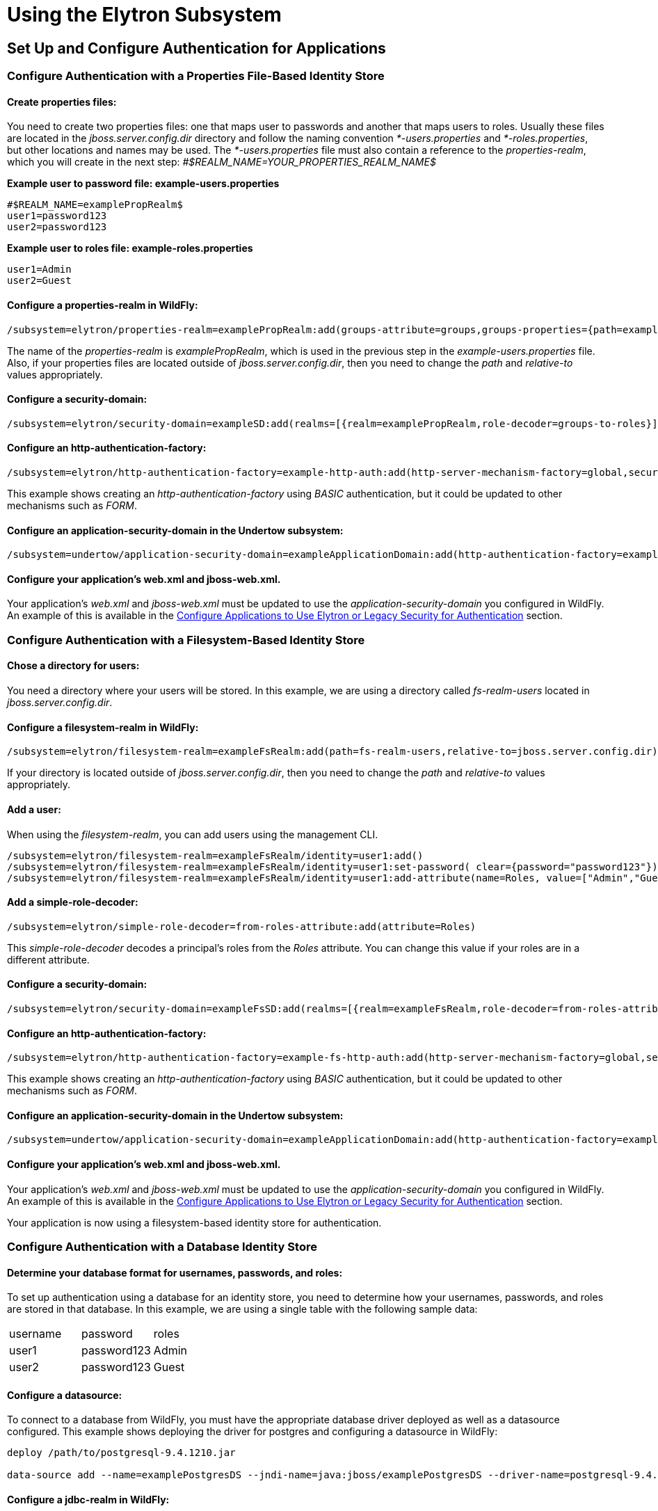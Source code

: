 = Using the Elytron Subsystem

[[set-up-and-configure-authentication-for-applications]]
== Set Up and Configure Authentication for Applications

[[configure-authentication-with-a-properties-file-based-identity-store]]
=== Configure Authentication with a Properties File-Based Identity Store

[[create-properties-files]]
==== Create properties files:

You need to create two properties files: one that maps user to passwords
and another that maps users to roles. Usually these files are located in
the _jboss.server.config.dir_ directory and follow the naming convention
_*-users.properties_ and _*-roles.properties_, but other locations and
names may be used. The _*-users.properties_ file must also contain a
reference to the _properties-realm_, which you will create in the next
step: _#$REALM_NAME=YOUR_PROPERTIES_REALM_NAME$_

*Example user to password file: example-users.properties*

[source, java]
----
#$REALM_NAME=examplePropRealm$
user1=password123
user2=password123
----

*Example user to roles file: example-roles.properties*

[source, java]
----
user1=Admin
user2=Guest
----

[[configure-a-properties-realm-in-wildfly]]
==== Configure a properties-realm in WildFly:

[source, java]
----
/subsystem=elytron/properties-realm=examplePropRealm:add(groups-attribute=groups,groups-properties={path=example-roles.properties,relative-to=jboss.server.config.dir},users-properties={path=example-users.properties,relative-to=jboss.server.config.dir,plain-text=true})
----

The name of the _properties-realm_ is _examplePropRealm_, which is used
in the previous step in the _example-users.properties_ file. Also, if
your properties files are located outside of _jboss.server.config.dir_,
then you need to change the _path_ and _relative-to_ values
appropriately.

[[configure-a-security-domain]]
==== Configure a security-domain:

[source, java]
----
/subsystem=elytron/security-domain=exampleSD:add(realms=[{realm=examplePropRealm,role-decoder=groups-to-roles}],default-realm=examplePropRealm,permission-mapper=default-permission-mapper)
----

[[configure-an-http-authentication-factory]]
==== Configure an http-authentication-factory:

[source, java]
----
/subsystem=elytron/http-authentication-factory=example-http-auth:add(http-server-mechanism-factory=global,security-domain=exampleSD,mechanism-configurations=[{mechanism-name=BASIC,mechanism-realm-configurations=[{realm-name=exampleApplicationDomain}]}])
----

This example shows creating an _http-authentication-factory_ using
_BASIC_ authentication, but it could be updated to other mechanisms such
as _FORM_.

[[configure-an-application-security-domain-in-the-undertow-subsystem]]
==== Configure an application-security-domain in the Undertow subsystem:

[source, java]
----
/subsystem=undertow/application-security-domain=exampleApplicationDomain:add(http-authentication-factory=example-http-auth)
----

[[configure-your-applications-web.xml-and-jboss-web.xml.]]
==== Configure your application's web.xml and jboss-web.xml.

Your application's _web.xml_ and _jboss-web.xml_ must be updated to use
the _application-security-domain_ you configured in WildFly. An example
of this is available in the
link:#src-557140_UsingtheElytronSubsystem-config-app-auth[Configure
Applications to Use Elytron or Legacy Security for Authentication]
section.

[[configure-authentication-with-a-filesystem-based-identity-store]]
=== Configure Authentication with a Filesystem-Based Identity Store

[[chose-a-directory-for-users]]
==== Chose a directory for users:

You need a directory where your users will be stored. In this example,
we are using a directory called _fs-realm-users_ located in
_jboss.server.config.dir_.

[[configure-a-filesystem-realm-in-wildfly]]
==== Configure a filesystem-realm in WildFly:

[source, java]
----
/subsystem=elytron/filesystem-realm=exampleFsRealm:add(path=fs-realm-users,relative-to=jboss.server.config.dir)
----

If your directory is located outside of _jboss.server.config.dir_, then
you need to change the _path_ and _relative-to_ values appropriately.

[[add-a-user]]
==== Add a user:

When using the _filesystem-realm_, you can add users using the
management CLI.

[source, java]
----
/subsystem=elytron/filesystem-realm=exampleFsRealm/identity=user1:add()
/subsystem=elytron/filesystem-realm=exampleFsRealm/identity=user1:set-password( clear={password="password123"})
/subsystem=elytron/filesystem-realm=exampleFsRealm/identity=user1:add-attribute(name=Roles, value=["Admin","Guest"])
----

[[add-a-simple-role-decoder]]
==== Add a simple-role-decoder:

[source, java]
----
/subsystem=elytron/simple-role-decoder=from-roles-attribute:add(attribute=Roles)
----

This _simple-role-decoder_ decodes a principal's roles from the _Roles_
attribute. You can change this value if your roles are in a different
attribute.

[[configure-a-security-domain-1]]
==== Configure a security-domain:

[source, java]
----
/subsystem=elytron/security-domain=exampleFsSD:add(realms=[{realm=exampleFsRealm,role-decoder=from-roles-attribute}],default-realm=exampleFsRealm,permission-mapper=default-permission-mapper)
----

[[configure-an-http-authentication-factory-1]]
==== Configure an http-authentication-factory:

[source, java]
----
/subsystem=elytron/http-authentication-factory=example-fs-http-auth:add(http-server-mechanism-factory=global,security-domain=exampleFsSD,mechanism-configurations=[{mechanism-name=BASIC,mechanism-realm-configurations=[{realm-name=exampleApplicationDomain}]}])
----

This example shows creating an _http-authentication-factory_ using
_BASIC_ authentication, but it could be updated to other mechanisms such
as _FORM_.

[[configure-an-application-security-domain-in-the-undertow-subsystem-1]]
==== Configure an application-security-domain in the Undertow subsystem:

[source, java]
----
/subsystem=undertow/application-security-domain=exampleApplicationDomain:add(http-authentication-factory=example-fs-http-auth)
----

[[configure-your-applications-web.xml-and-jboss-web.xml.-1]]
==== Configure your application's web.xml and jboss-web.xml.

Your application's _web.xml_ and _jboss-web.xml_ must be updated to use
the _application-security-domain_ you configured in WildFly. An example
of this is available in the
link:#src-557140_UsingtheElytronSubsystem-config-app-auth[Configure
Applications to Use Elytron or Legacy Security for Authentication]
section.

Your application is now using a filesystem-based identity store for
authentication.

[[configure-authentication-with-a-database-identity-store]]
=== Configure Authentication with a Database Identity Store

[[determine-your-database-format-for-usernames-passwords-and-roles]]
==== Determine your database format for usernames, passwords, and roles:

To set up authentication using a database for an identity store, you
need to determine how your usernames, passwords, and roles are stored in
that database. In this example, we are using a single table with the
following sample data:

[cols=",,",]
|=========================
|username |password |roles
|user1 |password123 |Admin
|user2 |password123 |Guest
|=========================

[[configure-a-datasource]]
==== Configure a datasource:

To connect to a database from WildFly, you must have the appropriate
database driver deployed as well as a datasource configured. This
example shows deploying the driver for postgres and configuring a
datasource in WildFly:

[source, java]
----
deploy /path/to/postgresql-9.4.1210.jar
 
data-source add --name=examplePostgresDS --jndi-name=java:jboss/examplePostgresDS --driver-name=postgresql-9.4.1210.jar  --connection-url=jdbc:postgresql://localhost:5432/postgresdb --user-name=postgresAdmin --password=mysecretpassword
----

[[configure-a-jdbc-realm-in-wildfly]]
==== Configure a jdbc-realm in WildFly:

[source, java]
----
/subsystem=elytron/jdbc-realm=exampleDbRealm:add(principal-query=[{sql="SELECT password,roles FROM wildfly_users WHERE username=?",data-source=examplePostgresDS,clear-password-mapper={password-index=1},attribute-mapping=[{index=2,to=groups}]}])
----

*NOTE:* The above example shows how to obtain passwords and roles from a
single _principal-query_. You can also create additional
_principal-query_ with _attribute-mapping_ attributes if you require
multiple queries to obtain roles or additional authentication or
authorization information.

[[configure-a-security-domain-2]]
==== Configure a security-domain:

[source, java]
----
/subsystem=elytron/security-domain=exampleDbSD:add(realms=[{realm=exampleDbRealm,role-decoder=groups-to-roles}],default-realm=exampleDbRealm,permission-mapper=default-permission-mapper)
----

[[configure-an-http-authentication-factory-2]]
==== Configure an http-authentication-factory:

[source, java]
----
/subsystem=elytron/http-authentication-factory=example-db-http-auth:add(http-server-mechanism-factory=global,security-domain=exampleDbSD,mechanism-configurations=[{mechanism-name=BASIC,mechanism-realm-configurations=[{realm-name=exampleDbSD}]}])
----

This example shows creating an _http-authentication-factory_ using
_BASIC_ authentication, but it could be updated to other mechanisms such
as _FORM_.

[[configure-an-application-security-domain-in-the-undertow-subsystem-2]]
==== Configure an application-security-domain in the Undertow subsystem:

[source, java]
----
/subsystem=undertow/application-security-domain=exampleApplicationDomain:add(http-authentication-factory=example-db-http-auth)
----

[[configure-your-applications-web.xml-and-jboss-web.xml.-2]]
==== Configure your application's web.xml and jboss-web.xml.

Your application's _web.xml_ and _jboss-web.xml_ must be updated to use
the _application-security-domain_ you configured in WildFly. An example
of this is available in the
link:#src-557140_UsingtheElytronSubsystem-config-app-auth[Configure
Applications to Use Elytron or Legacy Security for Authentication]
section.

[[configure-authentication-with-an-ldap-based-identity-store]]
=== Configure Authentication with an LDAP-Based Identity Store

[[determine-your-ldap-format-for-usernames-passwords-and-roles]]
==== Determine your LDAP format for usernames, passwords, and roles:

To set up authentication using an LDAP server for an identity store, you
need to determine how your usernames, passwords, and roles are stored.
In this example, we are using the following structure:

[source, java]
----
dn: dc=wildfly,dc=org
dc: wildfly
objectClass: top
objectClass: domain
 
dn: ou=Users,dc=wildfly,dc=org
objectClass: organizationalUnit
objectClass: top
ou: Users
 
dn: uid=jsmith,ou=Users,dc=wildfly,dc=org
objectClass: top
objectClass: person
objectClass: inetOrgPerson
cn: John Smith
sn: smith
uid: jsmith
userPassword: password123
 
dn: ou=Roles,dc=wildfly,dc=org
objectclass: top
objectclass: organizationalUnit
ou: Roles
 
dn: cn=Admin,ou=Roles,dc=wildfly,dc=org
objectClass: top
objectClass: groupOfNames
cn: Admin
member: uid=jsmith,ou=Users,dc=wildfly,dc=org
----

[[configure-a-dir-context]]
==== Configure a dir-context:

To connect to the LDAP server from WildFly, you need to configure a
_dir-context_ that provides the URL as well as the principal used to
connect to the server.

[source, java]
----
/subsystem=elytron/dir-context=exampleDC:add(url="ldap://127.0.0.1:10389",principal="uid=admin,ou=system",credential-reference={clear-text="secret"})
----

[[configure-an-ldap-realm-in-wildfly]]
==== Configure an ldap-realm in WildFly:

[source, java]
----
/subsystem=elytron/ldap-realm=exampleLR:add(dir-context=exampleDC,identity-mapping={search-base-dn="ou=Users,dc=wildfly,dc=org",rdn-identifier="uid",user-password-mapper={from="userPassword"},attribute-mapping=[{filter-base-dn="ou=Roles,dc=wildfly,dc=org",filter="(&(objectClass=groupOfNames)(member={1}))",from="cn",to="Roles"}]})
----

[[add-a-simple-role-decoder-1]]
==== Add a simple-role-decoder:

[source, java]
----
/subsystem=elytron/simple-role-decoder=from-roles-attribute:add(attribute=Roles)
----

[[configure-a-security-domain-3]]
==== Configure a security-domain:

[source, java]
----
/subsystem=elytron/security-domain=exampleLdapSD:add(realms=[{realm=exampleLR,role-decoder=from-roles-attribute}],default-realm=exampleLR,permission-mapper=default-permission-mapper)
----

[[configure-an-http-authentication-factory-3]]
==== Configure an http-authentication-factory:

[source, java]
----
/subsystem=elytron/http-authentication-factory=example-ldap-http-auth:add(http-server-mechanism-factory=global,security-domain=exampleLdapSD,mechanism-configurations=[{mechanism-name=BASIC,mechanism-realm-configurations=[{realm-name=exampleApplicationDomain}]}])
----

This example shows creating an _http-authentication-factory_ using
_BASIC_ authentication, but it could be updated to other mechanisms such
as _FORM_.

[[configure-an-application-security-domain-in-the-undertow-subsystem-3]]
==== Configure an application-security-domain in the Undertow subsystem:

[source, java]
----
/subsystem=undertow/application-security-domain=exampleApplicationDomain:add(http-authentication-factory=example-ldap-http-auth)
----

[[configure-your-applications-web.xml-and-jboss-web.xml.-3]]
==== Configure your application's web.xml and jboss-web.xml.

Your application's _web.xml_ and _jboss-web.xml_ must be updated to use
the _application-security-domain_ you configured in WildFly. An example
of this is available in the
link:#src-557140_UsingtheElytronSubsystem-config-app-auth[Configure
Applications to Use Elytron or Legacy Security for Authentication]
section.

*IMPORTANT:* In cases where you configure an LDAP server in the
_elytron_ subsystem for authentication and that LDAP server then becomes
unreachable, WildFly will return a _500_, or internal server error,
error code when attempting authentication using that unreachable LDAP
server. This behavior differs from the legacy _security_ subsystem,
which will return a _401_, or unauthorized, error code under the same
conditions.

[[configure-authentication-with-certificates]]
=== Configure Authentication with Certificates

*IMPORTANT:* Before you can set up certificate-based authentication, you
must have two-way SSL configured.

[[configure-a-key-store-realm.]]
==== Configure a key-store-realm.

[source, java]
----
/subsystem=elytron/key-store-realm=ksRealm:add(key-store=twoWayTS)
----

You must configure this realm with a truststore that contains the
client's certificate. The authentication process uses the same
certificate presented by the client during the two-way SSL handshake.

[[create-a-decoder.]]
==== Create a Decoder.

You need to create a _x500-attribute-principal-decoder_ to decode the
principal you get from your certificate. The below example will decode
the principal based on the first _CN_ value.

[source, java]
----
/subsystem=elytron/x500-attribute-principal-decoder=CNDecoder:add(oid="2.5.4.3",maximum-segments=1)
----

For example, if the full _DN_ was
_CN=client,CN=client-certificate,DC=example,DC=jboss,DC=org_,
_CNDecoder_ would decode the principal as _client_. This decoded
principal is used as the _alias_ value to lookup a certificate in the
truststore configured in _ksRealm_.

*IMPORTANT:* The decoded principal * *MUST** must be the _alias_ value
you set in your server's truststore for the client's certificate.

[[add-a-constant-role-mapper-for-assigning-roles.]]
==== Add a constant-role-mapper for assigning roles.

This is example uses a _constant-role-mapper_ to assign roles to a
principal from _ksRealm_ but other approaches may also be used.

[source, java]
----
/subsystem=elytron/constant-role-mapper=constantClientCertRole:add(roles=[Admin,Guest])
----

[[configure-a-security-domain.]]
==== Configure a security-domain.

[source, java]
----
/subsystem=elytron/security-domain=exampleCertSD:add(realms=[{realm=ksRealm}],default-realm=ksRealm,permission-mapper=default-permission-mapper,principal-decoder=CNDecoder,role-mapper=constantClientCertRole)
----

[[configure-an-http-authentication-factory.]]
==== Configure an http-authentication-factory.

[source, java]
----
/subsystem=elytron/http-authentication-factory=exampleCertHttpAuth:add(http-server-mechanism-factory=global,security-domain=exampleCertSD,mechanism-configurations=[{mechanism-name=CLIENT_CERT,mechanism-realm-configurations=[{realm-name=exampleApplicationDomain}]}])
----

[[configure-an-application-security-domain-in-the-undertow-subsystem.]]
==== Configure an application-security-domain in the Undertow subsystem.

[source, java]
----
/subsystem=undertow/application-security-domain=exampleApplicationDomain:add(http-authentication-factory=exampleCertHttpAuth)
----

[[update-server-ssl-context.]]
==== Update server-ssl-context.

[source, java]
----
/subsystem=elytron/server-ssl-context=twoWaySSC:write-attribute(name=security-domain,value=exampleCertSD)
/subsystem=elytron/server-ssl-context=twoWaySSC:write-attribute(name=authentication-optional, value=true)
----

[[configure-your-applications-web.xml-and-jboss-web.xml.-4]]
==== Configure your application's web.xml and jboss-web.xml.

Your application's _web.xml_ and _jboss-web.xml_ must be updated to use
the _application-security-domain_ you configured in WildFly. An example
of this is available in the
link:#src-557140_UsingtheElytronSubsystem-config-app-auth[Configure
Applications to Use Elytron or Legacy Security for Authentication]
section.

In addition, you need to update your _web.xml_ to use _CLIENT-CERT_ as
its authentication method.

[source, java]
----
<login-config>
  <auth-method>CLIENT-CERT</auth-method>
  <realm-name>exampleApplicationDomain</realm-name>
</login-config>
----

[[configure-authentication-with-a-kerberos-based-identity-store]]
=== Configure Authentication with a Kerberos-Based Identity Store

*IMPORTANT*: The following steps assume you have a working KDC and
Kerberos domain as well as your client browsers configured.

[[configure-a-kerberos-security-factory.]]
==== Configure a kerberos-security-factory.

[source, java]
----
/subsystem=elytron/kerberos-security-factory=krbSF:add(principal="HTTP/host@REALM",path="/path/to/http.keytab",mechanism-oids=[1.2.840.113554.1.2.2,1.3.6.1.5.5.2])
----

[[configure-the-system-properties-for-kerberos.]]
==== Configure the system properties for Kerberos.

Depending on how your environment is configured, you will need to set
some of the system properties below.

[cols=",",]
|======================================================================
|System Property |Description
|java.security.krb5.kdc |The host name of the KDC.
|java.security.krb5.realm |The name of the realm.
|java.security.krb5.conf |The path to the configuration krb5.conf file.
|sun.security.krb5.debug |If true, debugging mode will be enabled.
|======================================================================

To configure a system property in WildFly:

[source, java]
----
/system-property=java.security.krb5.conf:add(value="/path/to/krb5.conf")
----

[[configure-an-eltyron-security-realm-for-assigning-roles.]]
==== Configure an Eltyron security realm for assigning roles.

The the client's Kerberos token will provide the principal, but you need
a way to map that principal to a role for your application. There are
several ways to accomplish this, but this example creates a
_filesystem-realm_, adds a user to the realm that matches the principal
from the Kerberos token, and assigns roles to that user.

[source, java]
----
/subsystem=elytron/filesystem-realm=exampleFsRealm:add(path=fs-realm-users,relative-to=jboss.server.config.dir)
/subsystem=elytron/filesystem-realm=exampleFsRealm/identity=user1@REALM:add()
/subsystem=elytron/filesystem-realm=exampleFsRealm/identity=user1@REALM:add-attribute(name=Roles, value=["Admin","Guest"])
----

[[add-a-simple-role-decoder.]]
==== Add a simple-role-decoder.

[source, java]
----
/subsystem=elytron/simple-role-decoder=from-roles-attribute:add(attribute=Roles)
----

This _simple-role-decoder_ decodes a principal's roles from the _Roles_
attribute. You can change this value if your roles are in a different
attribute.

[[configure-a-security-domain.-1]]
==== Configure a security-domain.

[source, java]
----
/subsystem=elytron/security-domain=exampleFsSD:add(realms=[{realm=exampleFsRealm,role-decoder=from-roles-attribute}],default-realm=exampleFsRealm,permission-mapper=default-permission-mapper)
----

[[configure-an-http-authentication-factory-that-uses-the-kerberos-security-factory.]]
==== Configure an http-authentication-factory that uses the
kerberos-security-factory.

[source, java]
----
/subsystem=elytron/http-authentication-factory=example-krb-http-auth:add(http-server-mechanism-factory=global,security-domain=exampleFsSD,mechanism-configurations=[{mechanism-name=SPNEGO,mechanism-realm-configurations=[{realm-name=exampleFsSD}],credential-security-factory=krbSF}])
----

[[configure-an-application-security-domain-in-the-undertow-subsystem-4]]
==== Configure an application-security-domain in the Undertow subsystem:

[source, java]
----
/subsystem=undertow/application-security-domain=exampleApplicationDomain:add(http-authentication-factory=example-krb-http-auth)
----

[[configure-your-applications-web.xml-jboss-web.xml-and-jboss-deployment-structure.xml.]]
==== Configure your application's web.xml, jboss-web.xml and
jboss-deployment-structure.xml.

Your application's _web.xml_ and _jboss-web.xml_ must be updated to use
the _application-security-domain_ you configured in WildFly. An example
of this is available in the
link:#src-557140_UsingtheElytronSubsystem-config-app-auth[Configure
Applications to Use Elytron or Legacy Security for Authentication]
section.

In addition, you need to update your _web.xml_ to use _SPNEGO_ as its
authentication method.

[source, java]
----
<login-config>
  <auth-method>SPNEGO</auth-method>
  <realm-name>exampleApplicationDomain</realm-name>
</login-config>
----

[[configure-authentication-with-a-form-as-a-fallback-for-kerberos]]
=== Configure Authentication with a Form as a Fallback for Kerberos

[[configure-kerberos-based-authentication.]]
==== Configure kerberos-based authentication.

Configuring kerberos-based authentication is covered in a previous
section.

[[add-a-mechanism-for-form-authentication-in-the-http-authentication-factory.]]
==== Add a mechanism for FORM authentication in the
http-authentication-factory.

You can use the existing _http-authentication-factory_ you configured
for kerberos-based authentication and and an additional mechanism for
_FORM_ authentication.

[source, java]
----
/subsystem=elytron/http-authentication-factory=example-krb-http-auth:list-add(name=mechanism-configurations, value={mechanism-name=FORM})
----

[[add-additional-fallback-principals.]]
==== Add additional fallback principals.

The existing configuration for kerberos-based authentication should
already have a security realm configured for mapping principals from
kerberos token to roles for the application. You can add additional
users for fallback authentication to that realm. For example if you used
a _filesystem-realm_, you can simply create a new user with the
appropriate roles:

[source, java]
----
/subsystem=elytron/filesystem-realm=exampleFsRealm/identity=fallbackUser1:add()
/subsystem=elytron/filesystem-realm=exampleFsRealm/identity=fallbackUser1:set-password(clear={password="password123"})
/subsystem=elytron/filesystem-realm=exampleFsRealm/identity=fallbackUser1:add-attribute(name=Roles, value=["Admin","Guest"])
----

[[update-the-web.xml-for-form-fallback.]]
==== Update the web.xml for FORM fallback.

You need to update the _web.xml_ to use the value _SPNEGO,FORM_ for the
_auth-method_, which will use _FORM_ as a fallback authentication method
if _SPNEGO_ fails. You also need to specify the location of your login
and error pages.

[source, java]
----
<login-config>
  <auth-method>SPNEGO,FORM</auth-method>
  <realm-name>exampleApplicationDomain</realm-name>
  <form-login-config>
    <form-login-page>/login.jsp</form-login-page>
    <form-error-page>/error.jsp</form-error-page>
  </form-login-config>
</login-config>
----

[[configure-applications-to-use-elytron-or-legacy-security-for-authentication]]
=== Configure Applications to Use Elytron or Legacy Security for
Authentication

After you have configured the _elytron_ or legacy _security_ subsystems
for authentication, you need to configure your application to use it.

[[configure-your-applications-web.xml.]]
==== Configure your application's web.xml.

Your application's _web.xml_ needs to be configured to use the
appropriate authentication method. When using _elytron_, this is defined
in the _http-authentication-factory_ you created. When using the legacy
_security_ subsystem, this depends on your login module and the type of
authentication you want to configure.

Example _web.xml_ with _BASIC_ Authentication

[source, java]
----
<web-app>
  <security-constraint>
    <web-resource-collection>
      <web-resource-name>secure</web-resource-name>
      <url-pattern>/secure/*</url-pattern>
    </web-resource-collection>
    <auth-constraint>
      <role-name>Admin</role-name>
    </auth-constraint>
  </security-constraint>
  <security-role>
    <description>The role that is required to log in to /secure/*</description>
    <role-name>Admin</role-name>
  </security-role>
  <login-config>
    <auth-method>BASIC</auth-method>
    <realm-name>exampleApplicationDomain</realm-name>
  </login-config>
</web-app>
----

[[configure-your-application-to-use-a-security-domain.]]
==== Configure your application to use a security domain.

You can configure your application's _jboss-web.xml_ to specify the
security domain you want to use for authentication. When using the
_elytron_ subsystem, this is defined when you created the
_application-security-domain_. When using the legacy _security_
subsystem, this is the name of the legacy security domain.

Example _jboss-web.xml_

[source, java]
----
<jboss-web>
  <security-domain>exampleApplicationDomain</security-domain>
</jboss-web>
----

Using _jboss-web.xml_ allows you to configure the security domain for a
single application only. Alternatively, you can specify a default
security domain for all applications using the _undertow_ subsystem.
This allows you to omit using _jboss-web.xml_ to configure a security
domain for an individual application.

[source, java]
----
/subsystem=undertow:write-attribute(name=default-security-domain, value="exampleApplicationDomain")
----

*IMPORTANT*: Setting _default-security-domain_ in the _undertow_
subsystem will apply to *ALL* applications. If _default-security-domain_
is set and an application specifies a security domain in a
_jboss-web.xml_ file, the configuration in _jboss-web.xml_ will override
the _default-security-domain_ in the _undertow_ subsystem.

[[using-elytron-and-legacy-security-subsystems-in-parallel]]
==== Using Elytron and Legacy Security Subsystems in Parallel

You can define authentication in both the _elytron_ and legacy
_security_ subsystems and use them in parallel. If you use both
_jboss-web.xml_ and _default-security-domain_ in the _undertow_
subsystem, WildFly will first try to match the configured security
domain in the _elytron_ subsystem. If a match is not found, then WildFly
will attempt to match the security domain with one configured in the
legacy _security_ subsystem. If the _elytron_ and legacy _security_
subsystem each have a security domain with the same name, the _elytron_
security domain is used.

[[override-an-applications-authentication-configuration]]
=== Override an Application's Authentication Configuration

You can override the authentication configuration of an application with
one configured in WildFly. To do this, use the
_override-deployment-configuration_ property in the
_application-security-domain_ section of the _undertow_ subsystem:

[source, java]
----
/subsystem=undertow/application-security-domain=exampleApplicationDomain:write-attribute(name=override-deployment-config,value=true)
----

For example, an application is configured to use _FORM_ authentication
with the _exampleApplicationDomain_ in its _jboss-web.xml_.

_Example jboss-web.xml_

[source, java]
----
<login-config>
  <auth-method>FORM</auth-method>
  <realm-name>exampleApplicationDomain</realm-name>
</login-config>
----

By enabling _override-deployment-configuration_, you can create a new
_http-authentication-factory_ that specifies a different authentication
mechanism such as _BASIC_.

_Example http-authentication-factory_

[source, java]
----
/subsystem=elytron/http-authentication-factory=exampleHttpAuth:read-resource()
{
    "outcome" => "success",
    "result" => {
        "http-server-mechanism-factory" => "global",
        "mechanism-configurations" => [{
            "mechanism-name" => "BASIC",
            "mechanism-realm-configurations" => [{"realm-name" => "exampleApplicationDomain"}]
        }],
        "security-domain" => "exampleSD"
    }
}
----

This will override the authentication mechanism defined in the
application's _jboss-web.xml_ and attempt to authenticate a user using
_BASIC_ instead of _FORM_.

[[create-and-use-a-credential-store]]
=== Create and Use a Credential Store

[[create-credential-store.]]
==== Create credential store.

[source, java]
----
/subsystem=elytron/credential-store=exampleCS:add(uri="cr-store://exampleCS?create=true",credential-reference={clear-text=cs-secret})
----

[[add-a-credential-to-a-credential-store.]]
==== Add a credential to a credential store.

[source, java]
----
/subsystem=elytron/credential-store=exampleCS/alias=keystorepw:add(secret-value="secret")
----

[[list-all-credentials-in-a-credential-store.]]
==== List all credentials in a credential store.

[source, java]
----
/subsystem=elytron/credential-store=exampleCS:read-children-names(child-type=alias)
{
    "outcome" => "success",
    "result" => ["keystorepw"]
}
----

[[remove-a-credential-from-a-credential-store.]]
==== Remove a credential from a credential store.

[source, java]
----
/subsystem=elytron/credential-store=exampleCS/alias=keystorepw:remove
----

[[use-a-credential-store.]]
==== Use a credential store.

[source, java]
----
/subsystem=elytron/key-store=twoWayKS:write-attribute(name=credential-reference,value={store=exampleCS,alias=keystorepw})
----

[[set-up-and-configure-authentication-for-the-management-interfaces]]
== Set up and Configure Authentication for the Management Interfaces

[[secure-the-management-interfaces-with-a-new-identity-store]]
=== Secure the Management Interfaces with a New Identity Store

[[create-a-security-domain-and-any-supporting-security-realms-decoders-or-mappers-for-your-identity-store.]]
==== Create a security domain and any supporting security realms,
decoders, or mappers for your identity store.

This process is covered in a previous section. For example, if you
wanted to secure the management interfaces using a filesystem-based
identity store, you would follow the steps in
link:#src-557140_UsingtheElytronSubsystem-ConfigureAuthenticationwithaFilesystem-BasedIdentityStore[Configure
Authentication with a Filesystem-Based Identity Store].

[[create-an-http-authentication-factory-or-sasl-authentication-factory.]]
==== Create an http-authentication-factory or
sasl-authentication-factory.

Example _http-authentication-factory_

[source, java]
----
/subsystem=elytron/http-authentication-factory=example-http-auth:add(http-server-mechanism-factory=global,security-domain=exampleSD,mechanism-configurations=[{mechanism-name=DIGEST,mechanism-realm-configurations=[{realm-name=exampleManagementRealm}]}])
----

Example _sasl-authentication-factory_

[source, java]
----
/subsystem=elytron/sasl-authentication-factory=example-sasl-auth:add(sasl-server-factory=configured,security-domain=exampleSD,mechanism-configurations=[{mechanism-name=DIGEST-MD5,mechanism-realm-configurations=[{realm-name=exampleManagementRealm}]}])
----

[[update-the-management-interfaces-to-use-your-http-authentication-factory-or-sasl-authentication-factory.]]
==== Update the management interfaces to use your
http-authentication-factory or sasl-authentication-factory.

Example update _http-authentication-factory_

[source, java]
----
/core-service=management/management-interface=http-interface:write-attribute(name=http-authentication-factory, value=example-http-auth)
{
   "outcome" => "success",
   "response-headers" => {
       "operation-requires-reload" => true,
       "process-state" => "reload-required"
   }
}
 
reload
----

Example update _sasl-authentication-factory_

[source, java]
----
/core-service=management/management-interface=http-interface:write-attribute(name=http-upgrade.sasl-authentication-factory, value=example-sasl-auth)
{
   "outcome" => "success",
   "response-headers" => {
       "operation-requires-reload" => true,
       "process-state" => "reload-required"
   }
}
 
reload
----

[[silent-authentication]]
=== Silent Authentication

By default, WildFly provides an authentication mechanism for local
users, also know as silent authentication, through the _local_ security
realm.

Silent authentication must be used via a _sasl-authentication-factory_.

*IMPORTANT*: When enabling silent authentication, you must ensure the
security domain referenced by your _sasl-authentication-factory_
references a security realm that contains the _$local_ user. By default,
WildFly provides the _local_ identity realm that provides this user.

[[add-silent-authentication-to-an-existing-sasl-authentication-factory.]]
==== Add silent authentication to an existing
sasl-authentication-factory.

[source, java]
----
/subsystem=elytron/sasl-authentication-factory=example-sasl-auth:list-add(name=mechanism-configurations, value={mechanism-name=JBOSS-LOCAL-USER, realm-mapper=local})
 
reload
----

[[create-a-new-sasl-server-factory-with-silent-authentication.]]
==== Create a new sasl-server-factory with silent authentication.

[source, java]
----
/subsystem=elytron/sasl-authentication-factory=example-sasl-auth:add(sasl-server-factory=configured,security-domain=exampleSD,mechanism-configurations=[{mechanism-name=DIGEST-MD5,mechanism-realm-configurations=[{realm-name=exampleManagementRealm}]},{mechanism-name=JBOSS-LOCAL-USER, realm-mapper=local}])
 
reload
----

[[remove-silent-authentication-from-an-existing-sasl-server-factory]]
==== Remove silent authentication from an existing sasl-server-factory:

[source, java]
----
/subsystem=elytron/sasl-authentication-factory=managenet-sasl-authentication:read-resource
{
    "outcome" => "success",
    "result" => {
        "mechanism-configurations" => [
            {
                "mechanism-name" => "JBOSS-LOCAL-USER",
                "realm-mapper" => "local"
            },
            {
                "mechanism-name" => "DIGEST-MD5",
                "mechanism-realm-configurations" => [{"realm-name" => "ManagementRealm"}]
            }
        ],
        "sasl-server-factory" => "configured",
        "security-domain" => "ManagementDomain"
    }
}
 
/subsystem=elytron/sasl-authentication-factory=temp-sasl-authentication:list-remove(name=mechanism-configurations,index=0)
 
reload
----

[[using-rbac-with-elytron]]
=== Using RBAC with Elytron

RBAC can be configured to automatically assign or exclude roles for
users that are members of groups. This is configured in the
_access-control_ section of the core management. When the management
interfaces are secured with the _elytron_ subsystem, and users are
assigned groups when they authenticate. You can also configure roles to
be assigned to authenticated users in a variety of ways using the
_elytron_ subsystem, for example using a role mapper or a role decoder.

[[configure-ssltls]]
== Configure SSL/TLS

[[enable-one-way-ssltls-for-applications]]
=== Enable One-way SSL/TLS for Applications

In WildFly, you can use the Elytron subsystem, along with the Undertow
subsystem, to enable HTTPS for deployed applications.

[[obtain-or-generate-your-key-store]]
==== Obtain or generate your key store:

Before enabling HTTPS in WildFly, you must obtain or generate the
keystore you plan on using. To generate an example keystore:

[source, java]
----
$ keytool -genkeypair -alias localhost -keyalg RSA -keysize 1024 -validity 365 -keystore /path/to/keystore.jks -dname "CN=localhost" -keypass secret -storepass secret
----

[[configure-a-key-store-in-wildfly]]
==== Configure a key-store in WildFly:

[source, java]
----
/subsystem=elytron/key-store=httpsKS:add(path=/path/to/keystore.jks,credential-reference={clear-text=secret},type=JKS)
----

The previous command uses an absolute path to the keystore.
Alternatively you can use the _relative-to_ attribute to specify the
base directory variable and _path_ specify a relative path.

[source, java]
----
/subsystem=elytron/key-store=httpsKS:add(path=keystore.jks,relative-to=jboss.server.config.dir,credential-reference={clear-text=secret},type=JKS)
----

[[configure-a-key-manager-in-that-references-your-key-store]]
==== Configure a key-manager in that references your key-store:

[source, java]
----
/subsystem=elytron/key-manager=httpsKM:add(key-store=httpsKS,credential-reference={clear-text=secret})
----

[[configure-a-server-ssl-context-in-that-references-your-key-manager]]
==== Configure a server-ssl-context in that references your key-manager:

[source, java]
----
/subsystem=elytron/server-ssl-context=httpsSSC:add(key-manager=httpsKM,protocols=["TLSv1.2"])
----

*IMPORTANT*: You need to determine what SSL/TLS protocols you want to
support. The example commands above uses _TLSv1.2_.

[[check-and-see-if-the-https-listener-is-configured-to-use-a-legacy-security-realm-for-its-ssl-configuration]]
==== Check and see if the https-listener is configured to use a legacy
security realm for its SSL configuration:

[source, java]
----
/subsystem=undertow/server=default-server/https-listener=https:read-attribute(name=security-realm)
{
    "outcome" => "success",
    "result" => "ApplicationRealm"
}
----

The above command shows that the _https-listener_ is configured to use
the _ApplicationRealm_ legacy security realm for its SSL configuration.
Undertow cannot reference both a legacy security realm and an
_ssl-context_ in Elytron at the same time so you must remove the
reference to the legacy security realm. Also there has to be always
configured either _ssl-context_ or _security-realm_. Thus when changing
between those, you have to use batch operation:

*Remove the reference to the legacy security realm and update the*
*_https-listener_* *to use the* *_ssl-context_* *from Elytron* *:*

[source, java]
----
batch
/subsystem=undertow/server=default-server/https-listener=https:undefine-attribute(name=security-realm)
/subsystem=undertow/server=default-server/https-listener=https:write-attribute(name=ssl-context,value=httpsSSC)
run-batch
----

[[reload-the-server]]
==== Reload the server:

[source, java]
----
reload
----

HTTPS is now enabled for applications.

[[enable-two-way-ssltls-in-wildfly-for-applications]]
=== Enable Two-way SSL/TLS in WildFly for Applications

In WildFly, you can use the Elytron subsystem, along with the Undertow
subsystem, to enable two-way SSL/TLS for deployed applications.

[[obtain-or-generate-your-keystore]]
==== Obtain or generate your keystore:

Before enabling HTTPS in WildFly, you must obtain or generate the
keystores, truststores and certificates you plan on using.

Create server and client keystores:

[source, java]
----
$ keytool -genkeypair -alias localhost -keyalg RSA -keysize 1024 -validity 365 -keystore server.keystore.jks -dname "CN=localhost" -keypass secret -storepass secret
 
$ keytool -genkeypair -alias client -keyalg RSA -keysize 1024 -validity 365 -keystore client.keystore.jks -dname "CN=client" -keypass secret -storepass secret
----

Export the server and client certificates:

[source, java]
----
$ keytool -exportcert  -keystore server.keystore.jks -alias localhost -keypass secret -storepass secret -file server.cer
 
$ keytool -exportcert  -keystore client.keystore.jks -alias client -keypass secret -storepass secret -file client.cer
----

Import the sever and client certificates into the opposing truststores:

[source, java]
----
$ keytool -importcert -keystore server.truststore.jks -storepass secret -alias client -trustcacerts -file client.cer
 
$ keytool -importcert -keystore client.truststore.jks -storepass secret -alias localhost -trustcacerts -file server.cer
----

[[configure-a-key-store-for-server-keystore-and-truststore-in-wildfly]]
==== Configure a key-store for server keystore and truststore in WildFly:

[source, java]
----
/subsystem=elytron/key-store=twoWayKS:add(path=/path/to/server.keystore.jks,credential-reference={clear-text=secret},type=JKS)
 
/subsystem=elytron/key-store=twoWayTS:add(path=/path/to/server.truststore.jks,credential-reference={clear-text=secret},type=JKS)
----

*NOTE* +
The previous command uses an absolute path to the keystore.
Alternatively you can use the _relative-to_ attribute to specify the
base directory variable and _path_ specify a relative path.

[source, java]
----
/subsystem=elytron/key-store=myKS:add(path=keystore.jks,relative-to=jboss.server.config.dir,credential-reference={clear-text=secret},type=JKS)
----

[[configure-a-key-manager-in-that-references-your-key-store-key-store]]
==== Configure a key-manager in that references your key store key-store:

[source, java]
----
/subsystem=elytron/key-manager=twoWayKM:add(key-store=twoWayKS,credential-reference={clear-text=secret})
----

[[configure-a-trust-manager-in-that-references-your-truststore-key-store]]
==== Configure a trust-manager in that references your truststore
key-store:

[source, java]
----
/subsystem=elytron/trust-manager=twoWayTM:add(key-store=twoWayTS)
----

[[configure-a-server-ssl-context-in-that-references-your-key-manager-trust-manager-and-enables-client-authentication]]
==== Configure a server-ssl-context in that references your key-manager,
trust-manager, and enables client authentication:

[source, java]
----
/subsystem=elytron/server-ssl-context=twoWaySSC:add(key-manager=twoWayKM,protocols=["TLSv1.2"],trust-manager=twoWayTM,need-client-auth=true)
----

*IMPORTANT* +
You need to determine what SSL/TLS protocols you want to support. The
example commands above uses _TLSv1.2_.

[[check-and-see-if-the-https-listener-is-configured-to-use-a-legacy-security-realm-for-its-ssl-configuration-1]]
==== Check and see if the https-listener is configured to use a legacy
security realm for its SSL configuration:

[source, java]
----
/subsystem=undertow/server=default-server/https-listener=https:read-attribute(name=security-realm)
{
    "outcome" => "success",
    "result" => "ApplicationRealm"
}
----

The above command shows that the _https-listener_ is configured to use
the _ApplicationRealm_ legacy security realm for its SSL configuration.
Undertow cannot reference both a legacy security realm and an
_ssl-context_ in Elytron at the same time so you must remove the
reference to the legacy security realm. Also there has to be always
configured either _ssl-context_ or _security-realm_. Thus when changing
between those, you have to use batch operation:

[[remove-the-reference-to-the-legacy-security-realm-and-update-the-https-listener-to-use-the-ssl-context-from-elytron]]
==== Remove the reference to the legacy security realm and update the
https-listener to use the ssl-context from Elytron:

[source, java]
----
batch
/subsystem=undertow/server=default-server/https-listener=https:undefine-attribute(name=security-realm)
/subsystem=undertow/server=default-server/https-listener=https:write-attribute(name=ssl-context,value=twoWaySSC)
run-batch
----

[[reload-the-server-1]]
==== Reload the server

[source, java]
----
reload
----

[[configure-your-client-to-use-the-client-certificate]]
==== Configure your client to use the client certificate

You need to configure your client to present the trusted client
certificate to the server to complete the two-way SSL/TLS
authentication. For example, if using a browser, you need to import the
trusted certificate into the browser's truststore.

Two-Way HTTPS is now enabled for applications.

[[enable-one-way-ssltls-for-the-management-interfaces-using-the-elytron-subsystem]]
=== Enable One-way SSL/TLS for the Management Interfaces Using the
Elytron Subsystem

[[obtain-or-generate-your-key-store-1]]
==== Obtain or generate your key store:

Before enabling HTTPS in WildFly, you must obtain or generate the key
store you plan on using. To generate an example key store, use the
following command.

[source, java]
----
$ keytool -genkeypair -alias localhost -keyalg RSA -keysize 1024 -validity 365 -keystore keystore.jks -dname "CN=localhost" -keypass secret -storepass secret
----

[[create-a-key-store-key-manager-and-server-ssl-context.]]
==== Create a key-store, key-manager, and server-ssl-context.

[source, java]
----
/subsystem=elytron/key-store=httpsKS:add(path=keystore.jks,relative-to=jboss.server.config.dir,credential-reference={clear-text=secret},type=JKS)
 
/subsystem=elytron/key-manager=httpsKM:add(key-store=httpsKS,credential-reference={clear-text=secret})
 
/subsystem=elytron/server-ssl-context=httpsSSC:add(key-manager=httpsKM,protocols=["TLSv1.2"])
----

*IMPORTANT:* You need to determine what SSL/TLS protocols you want to
support. The example commands above uses _TLSv1.2_.

*NOTE:* The above command uses _relative-to_ to reference the location
of the keystore file. Alternatively, you can specify the full path to
the keystore in _path_ and omit _relative-to_.

[[enable-https-on-the-management-interface.]]
==== Enable HTTPS on the management interface.

[source, java]
----
/core-service=management/management-interface=http-interface:write-attribute(name=ssl-context, value=httpsSSC)
 
/core-service=management/management-interface=http-interface:write-attribute(name=secure-socket-binding, value=management-https)
----

[[reload-the-wildfly-instance.]]
==== Reload the WildFly instance.

[source, java]
----
reload
----

HTTPS is now enabled for the management interfaces.

[[enable-two-way-ssltls-for-the-management-interfaces-using-the-elytron-subsystem]]
=== Enable Two-way SSL/TLS for the Management Interfaces using the
Elytron Subsystem

[[obtain-or-generate-your-key-store.]]
==== Obtain or generate your key store.

Before enabling HTTPS in WildFly, you must obtain or generate the key
stores, trust stores and certificates you plan on using. To generate an
example set of key stores, trust stores, and certificates use the
following commands.

Generate your server and client key stores.

[source, java]
----
$ keytool -genkeypair -alias localhost -keyalg RSA -keysize 1024 -validity 365 -keystore server.keystore.jks -dname "CN=localhost" -keypass secret -storepass secret
 
$ keytool -genkeypair -alias client -keyalg RSA -keysize 1024 -validity 365 -keystore client.keystore.jks -dname "CN=client" -keypass secret -storepass secret
----

Export your server and client certificates.

[source, java]
----
$ keytool -exportcert  -keystore server.keystore.jks -alias localhost -keypass secret -storepass secret -file server.cer
 
$ keytool -exportcert  -keystore client.keystore.jks -alias client -keypass secret -storepass secret -file client.cer
----

Import the sever and client certificates into the opposing trust stores.

[source, java]
----
$ keytool -importcert -keystore server.truststore.jks -storepass secret -alias client -trustcacerts -file client.cer
 
$ keytool -importcert -keystore client.truststore.jks -storepass secret -alias localhost -trustcacerts -file server.cer
----

[[configure-key-store-a-key-manager-trust-manager-and-server-ssl-context-for-the-server-key-store-and-trust-store.]]
==== Configure key-store, a key-manager, trust-manager, and
server-ssl-context for the server key store and trust store.

[source, java]
----
/subsystem=elytron/key-store=twoWayKS:add(path=server.keystore.jks,relative-to=jboss.server.config.dir,credential-reference={clear-text=secret},type=JKS)
 
/subsystem=elytron/key-store=twoWayTS:add(path=server.truststore.jks,relative-to=jboss.server.config.dir,credential-reference={clear-text=secret},type=JKS)
 
/subsystem=elytron/key-manager=twoWayKM:add(key-store=twoWayKS,credential-reference={clear-text=secret})
 
/subsystem=elytron/trust-manager=twoWayTM:add(key-store=twoWayTS)
 
/subsystem=elytron/server-ssl-context=twoWaySSC:add(key-manager=twoWayKM,protocols=["TLSv1.2"],trust-manager=twoWayTM,want-client-auth=true,need-client-auth=true)
----

*IMPORTANT:* You need to determine what SSL/TLS protocols you want to
support. The example commands above uses _TLSv1.2_.

*NOTE:* The above command uses _relative-to_ to reference the location
of the keystore file. Alternatively, you can specify the full path to
the keystore in _path_ and omit _relative-to_.

[[enable-https-on-the-management-interface.-1]]
==== Enable HTTPS on the management interface.

[source, java]
----
/core-service=management/management-interface=http-interface:write-attribute(name=ssl-context, value=twoWaySSC)
 
/core-service=management/management-interface=http-interface:write-attribute(name=secure-socket-binding, value=management-https)
----

[[reload-the-wildfly-instance.-1]]
==== Reload the WildFly instance.

[source, java]
----
reload
----

[[configure-your-client-to-use-the-client-certificate.]]
==== Configure your client to use the client certificate.

You need to configure your client to present the trusted client
certificate to the server to complete the two-way SSL/TLS
authentication. For example, if using a browser, you need to import the
trusted certificate into the browser's trust store.

Two-way SSL/TLS is now enabled for the management interfaces.

[[using-an-ldap-key-store]]
=== Using an ldap-key-store

An _ldap-key-store_ allows you to use a keystore stored in an LDAP
server. You can use an _ldap-key-store_ in same way you can use a
_key-store_.

To create and use an _ldap-key-store_:

[[configure-a-dir-context.]]
==== Configure a dir-context.

To connect to the LDAP server from WildFly, you need to configure a
_dir-context_ that provides the URL as well as the principal used to
connect to the server.

*Example dir-context*

[source, java]
----
/subsystem=elytron/dir-context=exampleDC:add( \
  url="ldap://127.0.0.1:10389", \
  principal="uid=admin,ou=system", \
  credential-reference={clear-text=secret} \
)
----

[[configure-an-ldap-key-store.]]
==== Configure an ldap-key-store.

When configure an _ldap-key-store_, you need to specify both the
_dir-context_ used to connect to the LDAP server as well as how to
locate the keystore stored in the LDAP server. At a minimum, this
requires you specify a _search-path_.

*Example ldap-key-store*

[source, java]
----
/subsystem=elytron/ldap-key-store=ldapKS:add( \
  dir-context=exampleDC, \
  search-path="ou=Keystores,dc=wildfly,dc=org" \
)
----

[[use-the-ldap-key-store.]]
==== Use the ldap-key-store.

Once you have defined your _ldap-key-store_, you can use it in the same
places where a _key-store_ could be used. For example, you could use an
_ldap-key-store_ when configuring HTTPS and Two-Way HTTPS for
applications.

[[using-a-filtering-key-store]]
=== Using a filtering-key-store

A _filtering-key-store_ allows you to expose a subset of aliases from an
existing _key-store_, and use it in the same places you could use a
_key-store_. For example, if a keystore contained _alias1_, _alias2_,
and _alias3_, but you only wanted to expose _alias1_ and _alias3_, a
_filtering-key-store_ provides you several ways to do that.

To create a _filtering-key-store_:

[[configure-a-key-store.]]
==== Configure a key-store.

[source, java]
----
/subsystem=elytron/key-store=myKS:add( \
  path=keystore.jks, \
  relative-to=jboss.server.config.dir, \
  credential-reference={ \
    clear-text=secret \
  }, \
  type=JKS \
)
----

[[configure-a-filtering-key-store.]]
==== Configure a filtering-key-store.

When you configure a _filtering-key-store_, you specify which
_key-store_ you want to filter and the _alias-filter_ for filtering
aliases from the _key-store_. The filter can be specified in one of the
following formats:

* _alias1,alias3_, which is a comma-delimited list of aliases to expose.
* _ALL:-alias2_, which exposes all aliases in the keystore except the
ones listed.
* _NONE:+alias1:+alias3_, which exposes no aliases in the keystore
except the ones listed.

This example uses a comma-delimted list to expose _alias1_ and _alias3_.

[source, java]
----
/subsystem=elytron/filtering-key-store=filterKS:add( \
  key-store=myKS, \
  alias-filter="alias1,alias3" \
)
----

[[use-the-filtering-key-store.]]
==== Use the filtering-key-store.

Once you have defined your _filtering-key-store_, you can use it in the
same places where a _key-store_ could be used. For example, you could
use a _filtering-key-store_ when configuring HTTPS and Two-Way HTTPS for
applications.

[[reload-a-keystore]]
=== Reload a Keystore

You can reload a keystore configured in WildFly from the management CLI.
This is useful in cases where you have made changes to certificates
referenced by a keystore.

To reload a keystore.

[source, java]
----
/subsystem=elytron/key-store=httpsKS:load
----

[[check-the-content-of-a-keystore-by-alias]]
=== Check the Content of a Keystore by Alias

If you add a keystore to the _elytron_ subsystem using the _key-store_
component, you can check the keystore's contents using the _alias_ child
element and reading its attributes.

For example:

[source, java]
----
/subsystem=elytron/key-store=httpsKS/alias=localhost:read-attribute(name=certificate-chain)
{
    "outcome" => "success",
    "result" => [{
        "type" => "X.509",
        "algorithm" => "RSA",
        "format" => "X.509",
        "public-key" => "30:81:9f:30:0d:06:09:2a:8......
----

The following attributes can be read:

[cols=",",]
|=======================================================================
|Attribute |Description

|certificate |The certificate associated with the alias. If the alias
has a certificate chain this will always be undefined.

|certificate-chain |The certificate chain associated with the alias.

|creation-date |The creation date of the entry represented by this
alias.

|entry-type |The type of the entry for this alias. Available types:
PasswordEntry, PrivateKeyEntry, SecretKeyEntry, TrustedCertificateEntry,
and Other. Unrecognized types will be reported as Other.
|=======================================================================

[[custom-components]]
=== Custom Components

When configuring SSL/TLS in the _elytron_ subsystem, you can provide and
use custom implementations of the following components:

* _key-store_
* _key-manager_
* _trust-manager_
* _client-ssl-context_
* _server-ssl-context_

When creating custom implementations of Elytron components, they must
present the appropriate capabilities and requirements.

[[configuring-the-elytron-and-security-subsystems]]
== Configuring the Elytron and Security Subsystems

[[enable-and-disable-the-elytron-subsystem]]
=== Enable and Disable the Elytron Subsystem

[[to-add-the-elytron-extension-required-for-the-elytron-subsystem]]
==== To add the elytron extension required for the elytron subsystem:

[source, java]
----
/extension=org.wildfly.extension.elytron:add()
----

[[to-enable-the-elytron-subsystem-in-wildfly]]
==== To enable the Elytron subsystem in WildFly:

[source, java]
----
/subsystem=elytron:add
 
reload
----

[[to-disable-the-elytron-subsystem-in-wildfly]]
==== To disable the Elytron subsystem in WildFly:

[source, java]
----
/subsystem=elytron:remove
 
reload
----

*IMPORTANT:* Other subsystems within WildFly may have dependencies on
the _elytron_ subsystem. If these dependencies are not resolved before
disabling it, you will see errors when starting WildFly.

[[enable-and-disable-the-security-subsystem]]
=== Enable and Disable the Security Subsystem

[[to-disable-the-security-subsystem-in-wildfly]]
==== To disable the security subsystem in WildFly:

[source, java]
----
/subsystem=security:remove
 
reload
----

*IMPORTANT:* Other subsystems within WildFly may have dependencies on
the _security_ subsystem. If these dependencies are not resolved before
disabling it, you will see errors when starting WildFly.

[[to-enable-the-security-subsystem-in-wildfly]]
==== To enable the security subsystem in WildFly:

[source, java]
----
/subsystem=security:add
 
reload
----

[[use-the-elytron-and-security-subsystems-in-parallel]]
=== Use the Elytron and Security Subsystems in Parallel

By default the _elytron_ and _security_ subsystems will run in parallel
if both are enabled. For authentication in applications, you can use the
_application-security-domain_ property in the _undertow_ subsystem to
configure a security domain in the _elytron_ subsystem.

[source, java]
----
/subsystem=undertow/application-security-domain=exampleApplicationDomain:add(http-authentication-factory=example-http-auth)
----

*NOTE:* This must match the _security-domain_ configured in the
_jboss-web.xml_ of your application.

If the _application-security-domain_ is not set, WildFly will look for a
security domain configured in the _security_ subsystem that matches the
_security-domain_ configured in the _jboss-web.xml_ of your application.

For enabling HTTPS using a legacy security realm, you can use the
_security-realm_ attribute in the _https-listener_ section of the
_undertow_ subsystem:

[source, java]
----
/subsystem=undertow/server=default-server/https-listener=https:read-attribute(name=security-realm)
{
    "outcome" => "success",
    "result" => "ApplicationRealm"
}
----

For enabling HTTPS using _elytron_, you need to undefine the
_security-realm_ attribute and set the _ssl-context_ attribute. As there
has to be always configured either _ssl-context_ or _security-realm_ you
have to use batch operation when changing between those:

[source, java]
----
batch
/subsystem=undertow/server=default-server/https-listener=https:undefine-attribute(name=security-realm)
/subsystem=undertow/server=default-server/https-listener=https:write-attribute(name=ssl-context,value=httpsSSC)
run-batch
----

[[creating-elytron-subsystem-components]]
== Creating Elytron Subsystem Components

[[create-an-elytron-security-realm]]
=== Create an Elytron Security Realm

Security realms in the Elytron subsystem, when used in conjunction with
security domains, are use for both core management authentication as
well as for authentication with applications. Security realms are also
specifically typed based on their identity store, for example
_jdbc-realm_, _filesystem-realm_, _properties-realm_, etc.

Adding a security realm takes the general form:

[source, java]
----
/subsystem=elytron/type-of-realm=realmName:add(....)
----

Examples of adding specific realms, such as _jdbc-realm_,
_filesystem-realm_, and _properties-realm_ can be found in previous
sections.

[[create-an-elytron-role-decoder]]
=== Create an Elytron Role Decoder

A role decoder converts attributes from the identity provided by the
security realm into roles. Role decoders are also specifically typed
based on their functionality, for example _empty-role-decoder_,
_simple-role-decoder_, and _custom-role-decoder_.

Adding a role decoder takes the general form:

[source, java]
----
/subsystem=elytron/ROLE-DECODER-TYPE=roleDeoderName:add(....)
----

[[create-an-elytron-permission-mapper]]
=== Create an Elytron Permission Mapper

In addition to roles being assigned to a identity, permissions may also
be assigned. A permission mapper assigns permissions to an identity.
Permission mappers are also specifically typed based on their
functionality, for example _logical-permission-mapper_,
_simple-permission-mapper_, and _custom-permission-mapper_.

Adding a permission mapper takes the general form:

[source, java]
----
/subsystem=elytron/simple-permission-mapper=PermissionMapperName:add(...)
----

[[create-an-elytron-role-mapper]]
=== Create an Elytron Role Mapper

A role mapper maps roles after they have been decoded to other roles.
Examples include normalizing role names or adding and removing specific
roles from principals after they have been decoded. Role mappers are
also specifically typed based on their functionality, for example
_add-prefix-role-mapper_, _add-suffix-role-mapper_, and
_constant-role-mapper_.

Adding a role mapper takes the general form:

[source, java]
----
/subsystem=elytron/ROLEM-MAPPER-TYPE=roleMapperName:add(...)
----

[[create-an-elytron-security-domain]]
=== Create an Elytron Security Domain

Security domains in the Elytron subsystem, when used in conjunction with
security realms, are use for both core management authentication as well
as for authentication with applications.

Adding a security domain takes the general form:

[source, java]
----
/subsystem=elytron/security-domain=domainName:add(realms=[{realm=realmName,role-decoder=roleDecoderName}],default-realm=realmName,permission-mapper=permissionMapperName,role-mapper=roleMapperName,...)
----

[[create-an-elytron-authentication-factory]]
=== Create an Elytron Authentication Factory

An authentication factory is an authentication policy used for specific
authentication mechanisms. Authenticaion factories are specifically
based on the authentication mechanism, for example
_http-authentication-factory_ and +
_sasl-authentication-factory_ and _kerberos-security-factory_.

Adding an authentication factory takes the general form:

[source, java]
----
/subsystem=elytron/AUTH-FACTORY-TYPE=authFactoryName:add(....)
----

[[create-an-elytron-policy-provider]]
=== Create an Elytron Policy Provider

Elytron subsystem provides a specific resource definition that can be
used to configure a default Java Policy provider. The subsystem allows
you to define multiple policy providers but select a single one as the
default:

[source, java]
----
/subsystem=elytron/policy=policy-provider-a:add(custom-policy=\[{name=policy-provider-a, class-name=MyPolicyProviderA, module=x.y.z}\])
----

[source, java]
----
----
